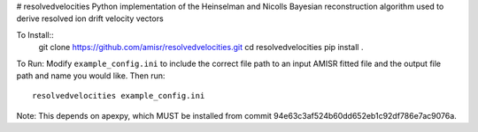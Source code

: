 # resolvedvelocities
Python implementation of the Heinselman and Nicolls Bayesian reconstruction algorithm used to derive resolved ion drift velocity vectors

To Install::
	git clone https://github.com/amisr/resolvedvelocities.git
	cd resolvedvelocities
	pip install .

To Run:
Modify ``example_config.ini`` to include the correct file path to an input AMISR fitted file and the output file path and name you would like.
Then run::
	resolvedvelocities example_config.ini

Note:
This depends on apexpy, which MUST be installed from commit 94e63c3af524b60dd652eb1c92df786e7ac9076a.


